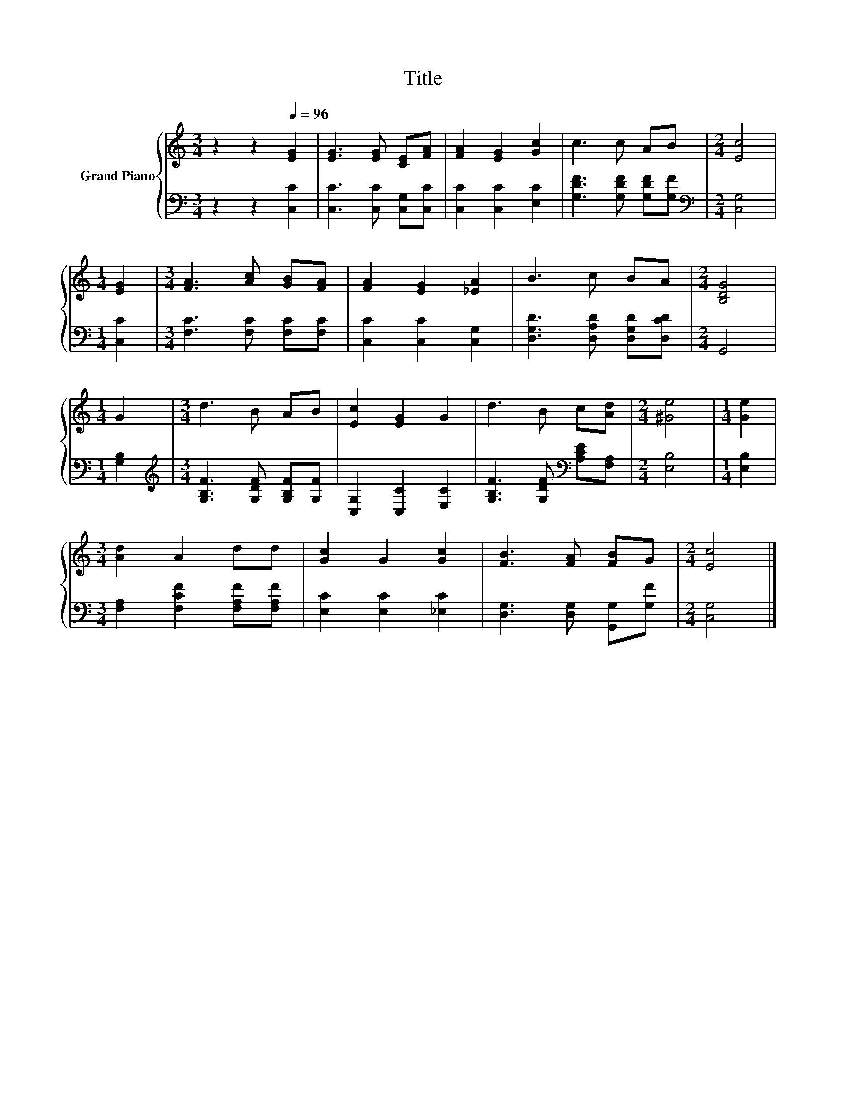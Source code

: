 X:1
T:Title
%%score { 1 | 2 }
L:1/8
M:3/4
K:C
V:1 treble nm="Grand Piano"
V:2 bass 
V:1
 z2 z2[Q:1/4=96] [EG]2 | [EG]3 [EG] [CE][FA] | [FA]2 [EG]2 [Gc]2 | c3 c AB |[M:2/4] [Ec]4 | %5
[M:1/4] [EG]2 |[M:3/4] [FA]3 [Ac] [GB][FA] | [FA]2 [EG]2 [_EA]2 | B3 c BA |[M:2/4] [B,DG]4 | %10
[M:1/4] G2 |[M:3/4] d3 B AB | [Ec]2 [EG]2 G2 | d3 B c[Ad] |[M:2/4] [^Ge]4 |[M:1/4] [Ge]2 | %16
[M:3/4] [Ad]2 A2 dd | [Gc]2 G2 [Gc]2 | [FB]3 [FA] [FB]G |[M:2/4] [Ec]4 |] %20
V:2
 z2 z2 [C,C]2 | [C,C]3 [C,C] [C,G,][C,C] | [C,C]2 [C,C]2 [E,C]2 | [G,DF]3 [G,DF] [G,DF][G,F] | %4
[M:2/4][K:bass] [C,G,]4 |[M:1/4] [C,C]2 |[M:3/4] [F,C]3 [F,C] [F,C][F,C] | [C,C]2 [C,C]2 [C,G,]2 | %8
 [D,G,D]3 [D,A,D] [D,G,D][D,CD] |[M:2/4] G,,4 |[M:1/4] [G,B,]2 | %11
[M:3/4][K:treble] [G,B,F]3 [G,DF] [G,B,F][G,F] | [C,G,]2 [C,C]2 [E,C]2 | %13
 [G,B,F]3 [G,DF][K:bass] [A,CE][F,A,] |[M:2/4] [E,B,]4 |[M:1/4] [E,B,]2 | %16
[M:3/4] [F,A,]2 [F,CF]2 [F,A,F][F,A,F] | [E,C]2 [E,C]2 [_E,C]2 | [D,G,]3 [D,G,] [G,,G,][G,F] | %19
[M:2/4] [C,G,]4 |] %20


